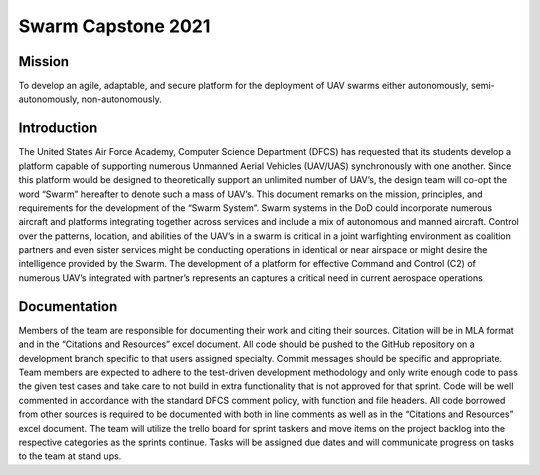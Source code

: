 =============
Swarm Capstone 2021
=============

Mission
=============
To develop an agile, adaptable, and secure platform for the deployment of UAV swarms either autonomously, semi-autonomously, non-autonomously.

.. image:: https://www.afacademyfoundation.org/s/1885/images/gid2/editor/NewsStories/uas.drone2.jpg
  :align: center

Introduction
=============
The United States Air Force Academy, Computer Science Department (DFCS) has requested that its students develop a platform capable of supporting numerous Unmanned Aerial Vehicles (UAV/UAS) synchronously with one another. Since this platform would be designed to theoretically support an unlimited number of UAV’s, the design team will co-opt the word “Swarm” hereafter to denote such a mass of UAV’s. This document remarks on the mission, principles, and requirements for the development of the “Swarm System”.
Swarm systems in the DoD could incorporate numerous aircraft and platforms integrating together across services and include a mix of autonomous and manned aircraft. Control over the patterns, location, and abilities of the UAV’s in a swarm is critical in a joint warfighting environment as coalition partners and even sister services might be conducting operations in identical or near airspace or might desire the intelligence provided by the Swarm. The development of a platform for effective Command and Control (C2) of numerous UAV’s integrated with partner’s represents an captures a critical need in current aerospace operations


Documentation
=============
Members of the team are responsible for documenting their work and citing their sources. Citation will be in MLA format and in the “Citations and Resources” excel document. All code should be pushed to the GitHub repository on a development branch specific to that users assigned specialty. Commit messages should be specific and appropriate. Team members are expected to adhere to the test-driven development methodology and only write enough code to pass the given test cases and take care to not build in extra functionality that is not approved for that sprint. Code will be well commented in accordance with the standard DFCS comment policy, with function and file headers. All code borrowed from other sources is required to be documented with both in line comments as well as in the “Citations and Resources” excel document. The team will utilize the trello board for sprint taskers and move items on the project backlog into the respective categories as the sprints continue. Tasks will be assigned due dates and will communicate progress on tasks to the team at stand ups.
